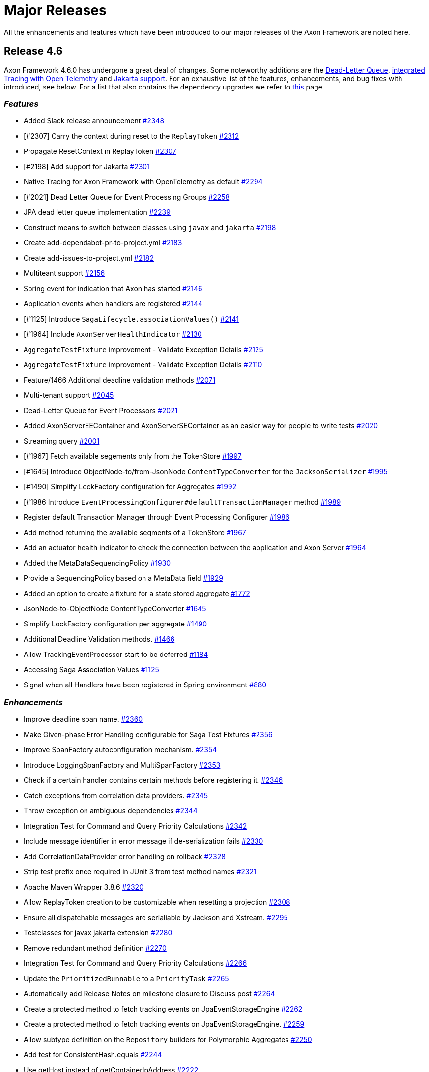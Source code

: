 = Major Releases

All the enhancements and features which have been introduced to our major releases of the Axon Framework are noted here.

== Release 4.6

Axon Framework 4.6.0 has undergone a great deal of changes.
Some noteworthy additions are the https://github.com/AxonFramework/AxonFramework/pull/2258[Dead-Letter Queue], https://github.com/AxonFramework/AxonFramework/pull/2294[integrated Tracing with Open Telemetry] and https://github.com/AxonFramework/AxonFramework/pull/2301[Jakarta support].
For an exhaustive list of the features, enhancements, and bug fixes with introduced, see below.
For a list that also contains the dependency upgrades we refer to https://github.com/AxonFramework/AxonFramework/releases/tag/axon-4.6.0[this] page.

=== _Features_

* Added Slack release announcement https://github.com/AxonFramework/AxonFramework/pull/2348[#2348]
* [#2307] Carry the context during reset to the `ReplayToken` https://github.com/AxonFramework/AxonFramework/pull/2312[#2312]
* Propagate ResetContext in ReplayToken https://github.com/AxonFramework/AxonFramework/issues/2307[#2307]
* [#2198] Add support for Jakarta https://github.com/AxonFramework/AxonFramework/pull/2301[#2301]
* Native Tracing for Axon Framework with OpenTelemetry as default https://github.com/AxonFramework/AxonFramework/pull/2294[#2294]
* [#2021] Dead Letter Queue for Event Processing Groups https://github.com/AxonFramework/AxonFramework/pull/2258[#2258]
* JPA dead letter queue implementation https://github.com/AxonFramework/AxonFramework/pull/2239[#2239]
* Construct means to switch between classes using `javax` and `jakarta` https://github.com/AxonFramework/AxonFramework/issues/2198[#2198]
* Create add-dependabot-pr-to-project.yml https://github.com/AxonFramework/AxonFramework/pull/2183[#2183]
* Create add-issues-to-project.yml https://github.com/AxonFramework/AxonFramework/pull/2182[#2182]
* Multiteant support https://github.com/AxonFramework/AxonFramework/pull/2156[#2156]
* Spring event for indication that Axon has started https://github.com/AxonFramework/AxonFramework/pull/2146[#2146]
* Application events when handlers are registered https://github.com/AxonFramework/AxonFramework/pull/2144[#2144]
* [#1125] Introduce `SagaLifecycle.associationValues()` https://github.com/AxonFramework/AxonFramework/pull/2141[#2141]
* [#1964] Include `AxonServerHealthIndicator` https://github.com/AxonFramework/AxonFramework/pull/2130[#2130]
* `AggregateTestFixture` improvement - Validate Exception Details https://github.com/AxonFramework/AxonFramework/pull/2125[#2125]
* `AggregateTestFixture` improvement - Validate Exception Details https://github.com/AxonFramework/AxonFramework/issues/2110[#2110]
* Feature/1466 Additional deadline validation methods https://github.com/AxonFramework/AxonFramework/pull/2071[#2071]
* Multi-tenant support https://github.com/AxonFramework/AxonFramework/pull/2045[#2045]
* Dead-Letter Queue for Event Processors https://github.com/AxonFramework/AxonFramework/issues/2021[#2021]
* Added AxonServerEEContainer and AxonServerSEContainer as an easier way for people to write tests https://github.com/AxonFramework/AxonFramework/pull/2020[#2020]
* Streaming query https://github.com/AxonFramework/AxonFramework/pull/2001[#2001]
* [#1967] Fetch available segements only from the TokenStore https://github.com/AxonFramework/AxonFramework/pull/1997[#1997]
* [#1645] Introduce ObjectNode-to/from-JsonNode `ContentTypeConverter` for the `JacksonSerializer` https://github.com/AxonFramework/AxonFramework/pull/1995[#1995]
* [#1490] Simplify LockFactory configuration for Aggregates https://github.com/AxonFramework/AxonFramework/pull/1992[#1992]
* [#1986 Introduce `EventProcessingConfigurer#defaultTransactionManager` method https://github.com/AxonFramework/AxonFramework/pull/1989[#1989]
* Register default Transaction Manager through Event Processing Configurer https://github.com/AxonFramework/AxonFramework/issues/1986[#1986]
* Add method returning the available segments of a TokenStore https://github.com/AxonFramework/AxonFramework/issues/1967[#1967]
* Add an actuator health indicator to check the connection between the application and Axon Server https://github.com/AxonFramework/AxonFramework/issues/1964[#1964]
* Added the MetaDataSequencingPolicy https://github.com/AxonFramework/AxonFramework/pull/1930[#1930]
* Provide a SequencingPolicy based on a MetaData field https://github.com/AxonFramework/AxonFramework/issues/1929[#1929]
* Added an option to create a fixture for a state stored aggregate https://github.com/AxonFramework/AxonFramework/pull/1772[#1772]
* JsonNode-to-ObjectNode ContentTypeConverter https://github.com/AxonFramework/AxonFramework/issues/1645[#1645]
* Simplify LockFactory configuration per aggregate https://github.com/AxonFramework/AxonFramework/issues/1490[#1490]
* Additional Deadline Validation methods.
https://github.com/AxonFramework/AxonFramework/issues/1466[#1466]
* Allow TrackingEventProcessor start to be deferred https://github.com/AxonFramework/AxonFramework/pull/1184[#1184]
* Accessing Saga Association Values https://github.com/AxonFramework/AxonFramework/issues/1125[#1125]
* Signal when all Handlers have been registered in Spring environment https://github.com/AxonFramework/AxonFramework/issues/880[#880]

=== _Enhancements_

* Improve deadline span name.
https://github.com/AxonFramework/AxonFramework/pull/2360[#2360]
* Make Given-phase Error Handling configurable for Saga Test Fixtures https://github.com/AxonFramework/AxonFramework/pull/2356[#2356]
* Improve SpanFactory autoconfiguration mechanism.
https://github.com/AxonFramework/AxonFramework/pull/2354[#2354]
* Introduce LoggingSpanFactory and MultiSpanFactory https://github.com/AxonFramework/AxonFramework/pull/2353[#2353]
* Check if a certain handler contains certain methods before registering it.
https://github.com/AxonFramework/AxonFramework/pull/2346[#2346]
* Catch exceptions from correlation data providers.
https://github.com/AxonFramework/AxonFramework/pull/2345[#2345]
* Throw exception on ambiguous dependencies https://github.com/AxonFramework/AxonFramework/pull/2344[#2344]
* Integration Test for Command and Query Priority Calculations https://github.com/AxonFramework/AxonFramework/pull/2342[#2342]
* Include message identifier in error message if de-serialization fails https://github.com/AxonFramework/AxonFramework/pull/2330[#2330]
* Add CorrelationDataProvider error handling on rollback https://github.com/AxonFramework/AxonFramework/issues/2328[#2328]
* Strip test prefix once required in JUnit 3 from test method names https://github.com/AxonFramework/AxonFramework/pull/2321[#2321]
* Apache Maven Wrapper 3.8.6 https://github.com/AxonFramework/AxonFramework/pull/2320[#2320]
* Allow ReplayToken creation to be customizable when resetting a projection https://github.com/AxonFramework/AxonFramework/pull/2308[#2308]
* Ensure all dispatchable messages are serialiable by Jackson and Xstream.
https://github.com/AxonFramework/AxonFramework/pull/2295[#2295]
* Testclasses for javax jakarta extension https://github.com/AxonFramework/AxonFramework/pull/2280[#2280]
* Remove redundant method definition https://github.com/AxonFramework/AxonFramework/pull/2270[#2270]
* Integration Test for Command and Query Priority Calculations https://github.com/AxonFramework/AxonFramework/pull/2266[#2266]
* Update the `PrioritizedRunnable` to a `PriorityTask` https://github.com/AxonFramework/AxonFramework/pull/2265[#2265]
* Automatically add Release Notes on milestone closure to Discuss post https://github.com/AxonFramework/AxonFramework/pull/2264[#2264]
* Create a protected method to fetch tracking events on JpaEventStorageEngine https://github.com/AxonFramework/AxonFramework/pull/2262[#2262]
* Create a protected method to fetch tracking events on JpaEventStorageEngine.
https://github.com/AxonFramework/AxonFramework/pull/2259[#2259]
* Allow subtype definition on the `Repository` builders for Polymorphic Aggregates https://github.com/AxonFramework/AxonFramework/pull/2250[#2250]
* Add test for ConsistentHash.equals https://github.com/AxonFramework/AxonFramework/pull/2244[#2244]
* Use getHost instead of getContainerIpAddress https://github.com/AxonFramework/AxonFramework/pull/2222[#2222]
* Default snapshotfilter with revision null https://github.com/AxonFramework/AxonFramework/pull/2213[#2213]
* Default snapshot filter with revision null https://github.com/AxonFramework/AxonFramework/pull/2212[#2212]
* Creation policy factory for Aggregates https://github.com/AxonFramework/AxonFramework/pull/2209[#2209]
* Removed deprecated code by updating the default serializer initialization https://github.com/AxonFramework/AxonFramework/pull/2206[#2206]
* Flux response type rank matching https://github.com/AxonFramework/AxonFramework/pull/2197[#2197]
* Introduce conditional variants for `ApplyMore` https://github.com/AxonFramework/AxonFramework/pull/2174[#2174]
* Conditional variant for the ApplyMore methods https://github.com/AxonFramework/AxonFramework/issues/2173[#2173]
* Take into account the result of the `equals` method before attempting...
https://github.com/AxonFramework/AxonFramework/pull/2171[#2171]
* Improve javadoc of the ReplayStatus enum to reflect changes to the StreamingEventProcessors https://github.com/AxonFramework/AxonFramework/pull/2170[#2170]
* MultipleInstancesResponseType should match (lower) on single item https://github.com/AxonFramework/AxonFramework/pull/2148[#2148]
* Add duplicate resolution on query handler registration, defaulting to...
https://github.com/AxonFramework/AxonFramework/pull/2140[#2140]
* Add method on DefaultCommandGateway to be able to customize callbacks https://github.com/AxonFramework/AxonFramework/pull/2139[#2139]
* Default Revision `SnapshotFilter` in absence of annotation https://github.com/AxonFramework/AxonFramework/issues/2136[#2136]
* Fine tune the `MessageHandlerLookup` for Spring Native support https://github.com/AxonFramework/AxonFramework/pull/2106[#2106]
* Redesign of Spring Boot Auto Configuration support https://github.com/AxonFramework/AxonFramework/pull/2105[#2105]
* Feature/1629 saga test fixture https://github.com/AxonFramework/AxonFramework/pull/2101[#2101]
* [#2093] Validate if target Command Handling Member can resolve target https://github.com/AxonFramework/AxonFramework/pull/2095[#2095]
* Allow several Aggregate Member collections of the same type https://github.com/AxonFramework/AxonFramework/issues/2093[#2093]
* Changed logging about "processor falling behind" https://github.com/AxonFramework/AxonFramework/pull/2073[#2073]
* Make asDomainEventMessage available to subclasses https://github.com/AxonFramework/AxonFramework/pull/2066[#2066]
* Make `JpaEventStorageEngine#asDomainEventMessage(EventMessage<?>)` protected https://github.com/AxonFramework/AxonFramework/issues/2065[#2065]
* Separate Integration Tests and Aggregate coverage reports https://github.com/AxonFramework/AxonFramework/pull/2063[#2063]
* [#1646] Update "No Handler For" exceptional cases https://github.com/AxonFramework/AxonFramework/pull/2062[#2062]
* [#1711] Simplify attachment of Lifecycle Operations https://github.com/AxonFramework/AxonFramework/pull/2061[#2061]
* Change how Sonar is invoked for GHA's https://github.com/AxonFramework/AxonFramework/pull/2033[#2033]
* Introduce LifecycleAware interface for managing component lifecycle https://github.com/AxonFramework/AxonFramework/pull/2028[#2028]
* Remove MonoWrapper usage.
https://github.com/AxonFramework/AxonFramework/pull/2008[#2008]
* Replaced `method.getParametersTypes().length` by `method.getParameterCount())` https://github.com/AxonFramework/AxonFramework/pull/1987[#1987]
* Methods for testing deadlines when time passed are consistent in TestExecutor & SagaTestFixture (fixes #1974) https://github.com/AxonFramework/AxonFramework/pull/1975[#1975]
* Make methods for testing Deadlines consistent for `TestExecutor` and `SagaTestFixture` https://github.com/AxonFramework/AxonFramework/issues/1974[#1974]
* Added jdk17-ea on our build workflow for early feedback https://github.com/AxonFramework/AxonFramework/pull/1915[#1915]
* Add configurable options for checking failure transiency https://github.com/AxonFramework/AxonFramework/pull/1910[#1910]
* Prevent stack trace generation for HandlerExecutionException https://github.com/AxonFramework/AxonFramework/pull/1905[#1905]
* Allow creation of HandlerExecutionExceptions without stacktrace https://github.com/AxonFramework/AxonFramework/issues/1901[#1901]
* [#1898] Empty associationProperty leads to IndexOutOfBoundsException https://github.com/AxonFramework/AxonFramework/pull/1899[#1899]
* Empty associationProperty leads to IndexOutOfBoundsException https://github.com/AxonFramework/AxonFramework/issues/1898[#1898]
* Provide means of configuring a `CommandCallback` https://github.com/AxonFramework/AxonFramework/issues/1889[#1889]
* Splitted builds into pr and not pr, added ghactions to dependabot and other minors https://github.com/AxonFramework/AxonFramework/pull/1830[#1830]
* Fine tune triggered Deadline validation for Test Fixtures  https://github.com/AxonFramework/AxonFramework/pull/1797[#1797]
* Simplified DeadlineManager configuration https://github.com/AxonFramework/AxonFramework/pull/1796[#1796]
* Expand RetryScheduler to support more granular decision when to retry https://github.com/AxonFramework/AxonFramework/issues/1723[#1723]
* Simplify attachment of Lifecycle Operations https://github.com/AxonFramework/AxonFramework/issues/1711[#1711]
* Improved termination heuristic when response is < batchsize/2 and the...
https://github.com/AxonFramework/AxonFramework/pull/1691[#1691]
* Exception in startHandlers is "swallowed" by exception in shutdownHandlers https://github.com/AxonFramework/AxonFramework/issues/1669[#1669]
* Fine tune "No Handler For..." Exception https://github.com/AxonFramework/AxonFramework/issues/1646[#1646]
* SagaTestFixture should support expectSuccessfulHandlerExecution() https://github.com/AxonFramework/AxonFramework/issues/1629[#1629]
* Large number of rolled back transactions on JPA/JDBC TokenStore https://github.com/AxonFramework/AxonFramework/issues/1475[#1475]
* Reduce Reflection usage https://github.com/AxonFramework/AxonFramework/issues/1427[#1427]
* Add annotation NonNull/Nullable for better usage in kotlin (also java) https://github.com/AxonFramework/AxonFramework/issues/1280[#1280]
* Spurious warnings when a tracking token gap appears then is filled https://github.com/AxonFramework/AxonFramework/issues/1193[#1193]
* Query handlers of the same name and response type within one class https://github.com/AxonFramework/AxonFramework/issues/719[#719]
* MultipleInstancesResponseType should recognize handler with single result https://github.com/AxonFramework/AxonFramework/issues/602[#602]

=== _Bug Fixes_

* Rename SpanFactory.registerTagProvider to registerSpanAttributeProvider https://github.com/AxonFramework/AxonFramework/pull/2347[#2347]
* [#2341] Adjust type checking in `SimpleQueryUpdateEmitter` to accompany type erasure https://github.com/AxonFramework/AxonFramework/pull/2343[#2343]
* UpdateEmitter drops MultipleInstancesResponseType updates due to type checking.
https://github.com/AxonFramework/AxonFramework/issues/2341[#2341]
* Parameter resolver ordering is wrong for test fixtures https://github.com/AxonFramework/AxonFramework/pull/2340[#2340]
* Take all types into account when resolving the deadline handler https://github.com/AxonFramework/AxonFramework/pull/2336[#2336]
* When moving to a polymorphic Aggregate the stored Deadlines are not handled.
https://github.com/AxonFramework/AxonFramework/issues/2333[#2333]
* [#2331] Fix deserialization bug `GrpcBackedSubscriptionQueryMessage` and filter non-handler-matching updates https://github.com/AxonFramework/AxonFramework/pull/2332[#2332]
* `GrpcBackedSubscriptionQueryMessage` overwrites update type with initial response type https://github.com/AxonFramework/AxonFramework/issues/2331[#2331]
* [#2317] Using deadlines with DefaultConfigurer leads to NPE https://github.com/AxonFramework/AxonFramework/pull/2319[#2319]
* Using deadlines with DefaultConfigurer leads to NPE https://github.com/AxonFramework/AxonFramework/issues/2317[#2317]
* Fix streaming queries not respecting PriorityTask mechanism https://github.com/AxonFramework/AxonFramework/pull/2309[#2309]
* [#2268] Adjust `ConditionalOnClass` to validate existence of the `AxonServerConnectionManager` in absence of the `axon-server-connector` package.
https://github.com/AxonFramework/AxonFramework/pull/2269[#2269]
* Bug when using Spring actuator starter and excluding axon server https://github.com/AxonFramework/AxonFramework/issues/2268[#2268]
* Support `Cache` and `LockFactory` configuration on `@Aggregate` stereotype https://github.com/AxonFramework/AxonFramework/pull/2254[#2254]
* Extracted lambdas to inner static classes https://github.com/AxonFramework/AxonFramework/pull/2240[#2240]
* Dependency on reactor is needed to be able to start an Axon app using current 4.6.0-SNAPSHOT https://github.com/AxonFramework/AxonFramework/issues/2238[#2238]
* Fix snapshots not being deployed to nexus https://github.com/AxonFramework/AxonFramework/pull/2237[#2237]
* fix javadoc: default port is 8124, not 8123 https://github.com/AxonFramework/AxonFramework/pull/2223[#2223]
* fix typo in local variable name https://github.com/AxonFramework/AxonFramework/pull/2218[#2218]
* Publisher Response Type https://github.com/AxonFramework/AxonFramework/pull/2215[#2215]
* EventProcessingModule should lazily initialize processors https://github.com/AxonFramework/AxonFramework/pull/2180[#2180]
* Fix `StreamingEventProcessor#maxCapacity` for the `TrackingEventProcessor` https://github.com/AxonFramework/AxonFramework/pull/2124[#2124]
* Restore missing commit 6e531a6cf173243adf9519905f42cbec0a334238 https://github.com/AxonFramework/AxonFramework/pull/2116[#2116]
* Wire eventSerializer into QuartzEventSchedulerFactoryBean https://github.com/AxonFramework/AxonFramework/pull/2115[#2115]
* Wire the event `Serializer` into `QuartzEventSchedulerFactoryBean` https://github.com/AxonFramework/AxonFramework/issues/2088[#2088]
* Fix typo in pom.xml https://github.com/AxonFramework/AxonFramework/pull/2022[#2022]
* Fix typos https://github.com/AxonFramework/AxonFramework/pull/2016[#2016]
* Exponential Retry for Tracking event processor not happening for transient exceptions when using postgres JdbcTokenStore https://github.com/AxonFramework/AxonFramework/issues/1920[#1920]

=== _Contributors_

We'd like to thank all the contributors who worked on this release!

* https://github.com/mnegacz[@mnegacz]
* https://github.com/WackyS[@WackyS]
* https://github.com/YvonneCeelie[@YvonneCeelie]
* https://github.com/altuntasfatih[@altuntasfatih]
* https://github.com/saratry[@saratry]
* https://github.com/barbeque-squared[@barbeque-squared]
* https://github.com/srmppn[@srmppn]
* https://github.com/krosenvold[@krosenvold]
* https://github.com/gklijs[@gklijs]
* https://github.com/erikhofer[@erikhofer]
* https://github.com/Dilsh0d[@Dilsh0d]
* https://github.com/smcvb[@smcvb]
* https://github.com/sandjelkovic[@sandjelkovic]
* https://github.com/MGathier[@MGathier]
* https://github.com/dgomezg[@dgomezg]
* https://github.com/Arnaud-J[@Arnaud-J]
* https://github.com/sascha-eisenmann[@sascha-eisenmann]
* https://github.com/Morlack[@Morlack]
* https://github.com/andye2004[@andye2004]
* https://github.com/nils-christian[@nils-christian]
* https://github.com/lfgcampos[@lfgcampos]
* https://github.com/heutelbeck[@heutelbeck]
* https://github.com/mikelhamer[@mikelhamer]
* https://github.com/m1l4n54v1c[@m1l4n54v1c]
* https://github.com/Vermorkentech[@Vermorkentech]
* https://github.com/lacinoire[@lacinoire]
* https://github.com/jangalinski[@jangalinski]
* https://github.com/azzazzel[@azzazzel]
* https://github.com/eddumelendez[@eddumelendez]
* https://github.com/timtebeek[@timtebeek]
* https://github.com/sgrimm-sg[@sgrimm-sg]
* https://github.com/dmurat[@dmurat]
* https://github.com/abuijze[@abuijze]
* https://github.com/hatzlj[@hatzlj]
* https://github.com/schananas[@schananas]

== Release 4.5

This release has seen numerous addition towards Axon Framework.
The most interesting adjustments can be seen down below.
Note that the BOM (as marked in https://github.com/AxonFramework/AxonFramework/issues/1200[#1200]) is not part of the release notes, as this will use its own separate release cycle.
For those interested, the BOM repository can be found https://github.com/AxonFramework/axon-bom[here].

For an exhaustive list of all adjustments made for release 4.5 you can check out https://github.com/AxonFramework/AxonFramework/releases/tag/axon-4.5[this] page.

=== _Enhancements_

* A new type of `EventProcessor` has been introduced in pull request https://github.com/AxonFramework/AxonFramework/pull/1712[#1712], called the `PooledStreamingEventProcessor`.
This `EventProcessor` allows the same set of operations as the `TrackingEventProcessor`, but uses a different threading approach for handling events and processing operations.
In all, this solution provides a more straightforward processor implementation and configuration, allowing for enhanced event processing in general.
For specifics on how to configure it, check out link:../../axon-framework/events/event-processors/streaming.md#pooled-streaming-event-processor[this] section.
* Sagas support the use of link:../../axon-framework/deadlines/deadline-managers.md#handling-a-deadline[Deadline Handlers], but an `@DeadlineHandler` annotated method couldn't automatically close a Saga with the `@EndSaga` annotation.
This enhancement has been described in https://github.com/AxonFramework/AxonFramework/issues/1469[#1469] and resolved in pull request https://github.com/AxonFramework/AxonFramework/pull/1656[#1656].
As such, as of Axon 4.5, an `@DeadlineHandler` annotated can also be annotated with `@EndSaga`, to automatically close the Saga whenever the given deadline is handled.
* Whenever an application uses snapshots, the point arises that old snapshot versions need to be invalidated when loading an Aggregate.
To that end the link:../../axon-framework/tuning/event-snapshots.md#filtering-snapshot-events[`SnapshotFilter`] can be configured.
As a simplified solution, the `@Revision` annotation can now be placed on the Aggregate class to automatically configure a revision based `SnapshotFilter`.
Due to this, old snapshots will be filtered out automatically when an Aggregate is reconstructed from the `EventStore`.
For those interested, the implementation of this feature can be found https://github.com/AxonFramework/AxonFramework/pull/1657[here].
* At the basis of Axon's message handling functionality, is the `MessageHandlingMember`.
For the time being, the sole implementation of this is the `AnnotatedMessageHandlingMember`, which expect the use of annotations like the `@CommandHandler` and `@EventHandler`, for example.
As a step towards constructing an annotation-less approach, https://github.com/AxonFramework/AxonFramework/pull/1621[#1621] was introduced into the framework.
The first steps taken in this pull request are the deprecation of annotation-specific methods from the `MessageHandlingMember` interface.
Added to this is a new approach towards defining attributes of a message handling member through `HandlerAttributes`.

=== _Bug Fixes_

* The `InMemoryEventStorageEngine` is a good fit for testing purposes.
However, it included a discrepancy towards the event storing solution compared to other event storage solutions.
This issue was addressed in https://github.com/AxonFramework/AxonFramework/issues/1056[#1056] and resolved in pull request https://github.com/AxonFramework/AxonFramework/pull/1660[#1660].
* In issue https://github.com/AxonFramework/AxonFramework/issues/1733[#1733] a confusion around the `EventUtils#asDomainEventMessage` was described.
This reiterated the fact that this method is purely intended for internal use inside Axon Framework, which was not clear to the users.
As such, it has now been deprecated, containing a clear statement why this method is not to be used.

== Release 4.4

=== _Enhancements_

* Axon Framework can now be used in conjunction with https://docs.spring.io/spring-boot/docs/1.5.16.RELEASE/reference/html/using-boot-devtools.html[Spring Boot Developer Tools].
You can simply achieve this by adding the required dev-tools dependency to your project.
* As a partial solution to https://github.com/AxonFramework/AxonFramework/issues/1106[#1106], Axon Server can now be used to schedule events.
Building an `AxonServerEventScheduler` as the `EventScheduler` implementation as defined through the builder is sufficient to start with scheduling events through Axon Server.
* An `EventTrackerStatusChangeListener` can now be configured for a `TrackingEventProcessor`, as was requested in https://github.com/AxonFramework/AxonFramework/issues/1338[#1338].
It can be configured through the `TrackingEventProcessorConfiguration`, allowing users to react upon status changes of each thread processing event messages.
* Component specific message handler interceptors can now be defined through a dedicated annotation: the `@MessageHandlerInterceptor` annotation.
This annotation allows you to introduce a specific bit of logic to be invoked _prior_ to entering the message handling function or after invocation.
It for example allows the additional introduction of a `@ExceptionHandler` annotation, allowing you to specifically deal with the exceptions thrown from your message handlers.
The original pull request can be found under https://github.com/AxonFramework/AxonFramework/pull/1394[#1394].
For more specifics on using this annotation, check ou the link:../../axon-framework/messaging-concepts/message-intercepting.md#messagehandlerinterceptor[@MessageHandlerInterceptor] section.
* Configuring a `Snapshotter` and `SnapshotFilter` have been simplified in this release.
Pull request https://github.com/AxonFramework/AxonFramework/pull/1447[#1447] shares the load of allowing for distinct `Snapshotter` configuration.
Issue https://github.com/AxonFramework/AxonFramework/issues/1391[#1391] describes the intent to the configuration of snapshot filtering to be performed on Aggregate level.
The former can be configured through the `Configurer`, whereas the latter is by usage of the `AggregateConfigurer`.

=== _Bug Fixes_

* The `AggregateTestFixture` was incorrectly noting an old method in one of its exceptions.
This has been marked and resolved in https://github.com/AxonFramework/AxonFramework/issues/1428[#1428].
* The `CommandValidator` and `EventValidator` had a minor discrepancy;
namely, the `CommandValidator` cleared out contained commands upon starting whereas the `EventValidator` didn't.
Pull request https://github.com/AxonFramework/AxonFramework/pull/1438[#1438] resolved the problem at hand.

For a full list of all the feature request and enhancements done for release 4.4, you can check out https://github.com/AxonFramework/AxonFramework/milestone/45?closed=1[this] page.

== Release 4.3

=== _Enhancements_

* Aggregate Polymorphism has been introduced, allowing for an aggregate hierarchy to come naturally from a domain model.
To set this up, the `+AggregateConfigurer#withSubtypes(Class...
aggregates)+` method can be used.
In a Spring environment, an aggregate class hierarchy will be detected automatically.
For more details on this feature, read up on it xref:../../axon-framework/axon-framework-commands/modeling/aggregate-polymorphism.adoc[here].
* An Axon application will now shutdown more gracefully than it did in the previous releases.
This is achieved by marking specific methods in Axon's infrastructure components as a `@StartHandler` or `@ShutdownHandler`.
A 'phase' is required in those, specifying when the method should be executed.
If you want to add your own lifecycle handlers, you can either register a component with the aforementioned annotations or register the methods directly through `Configurer#onInitialize`, `Configuration#onStart` and `Configuration#onShutdown`.
* We have introduced the `@CreationPolicy` annotation which you can add to `@CommandHandler` annotated methods in your aggregate.
Through this, it is possible to define if such a command handler should 'never', 'always' or 'create' an aggregate 'if-missing'.
For further explanation read the link:../../axon-framework/axon-framework-commands/command-handlers.md#aggregate-command-handler-creation-policy[Aggregate Command Handler Creation Policy] section.
* Both the `XStreamSerializer` and `JacksonSerializer` provide a means to toggle on "lenient serialization" through their builders.
* Various test fixture improvements have been made, such as options to register a `HandlerEnhancerDefinition`, a `ParameterResolverFactory` and a `ListenerInvocationErrorHandler`.
Additional validations have been added too, revolving around asserting scheduled events and deadline message.
The xref:../../axon-framework/testing/commands-events.adoc[Test Fixture] page has been updated to define these new operations accordingly.
* The `TrackingEventProcessor#processingStatus` method as of 4.3 exposes more status information.
The current token position, token-at-reset, is-merging and merge-completed position have been added to the set.
Read the link:../../axon-framework/monitoring/processors.md#event-tracker-status-a-idevent-tracker-statusa[Event Tracker Status] section for more specifics on this.

=== _Bug Fixes_

* A `ConcurrencyException` was thrown when an aggregate was created at two distinct JVM's at the same time.
As ``ConcurrencyException``s are typically retryable,  the creation command would be issued again if a `RetryScheduler` was in place.
Retrying this operation is however useless and hence has been replaced for an `AggregateStreamCreationException` in pull request https://github.com/AxonFramework/AxonFramework/pull/1333[#1333].
* The test fixtures for state-stored aggregates did unintentionally not allow resource injection.
This problem has been resolved in pull request https://github.com/AxonFramework/AxonFramework/pull/1315[#1315].
* The `MultiStreamableMessageSource` did not deal well with one or several exceptional streams.
Hence exception handling has been improved on this matter in https://github.com/AxonFramework/AxonFramework/pull/1325[#1325].

For a complete list of all the changes made in 4.3 you can check out https://github.com/AxonFramework/AxonFramework/milestone/42?closed=1[this] page.

== Release 4.2

=== _Enhancements_

* Axon Framework applications can now use tags to support a level of 'location awareness' between Axon clients and Axon Server instances.
This feature is further described xref:../../axon-server/administration/tagging.adoc[here].
* Axon Server already supported several contexts, but Axon Framework application could not specify to which context message should be dispatched.
The Axon Server Connector has been expanded with a `TargetContextResolver` to allow just this.
* A new implementation of the `StreamablbeMessageSource` has been implemented: the `MultiStreamableMessageSource`.
This implementation allows pairing several "streamable" message sources into a single source.
This can in turn be used to for example read events from several distinct contexts for a single Tracking Event Processor.
* Handler Execution Exception now allow application specific information to be sent back over the wire in case of a distributed set up.
* The `TrackingToken` interface now provides an estimate of it's relative position in the event stream through the `position()` method.
* `Optional` return types can now be used for Query Handling methods.

=== _Bug Fixes_

* An Aggregate's `Snapshotter` was not auto configured when Spring Boot is being used, as was filed under https://github.com/AxonFramework/AxonFramework/issues/932[#932].
* The `CommandResultMessage` was returned as `null` when using the link:./[`DisruptorCommandBus`].
This was solved in pull request https://github.com/AxonFramework/AxonFramework/pull/1169[#1169].
* The `ScopeDescriptor` used by the `DeadlineManager` had serialization issue when a user would migrate from an Axon 3.x application to Axon 4.x.
The `axon-legacy` package has been expanded to contain legacy ``ScopeDescriptor``s to resolve this problem.

For a full list of all features, enhancements and bugs, check out the https://github.com/AxonFramework/AxonFramework/milestone/38?closed=1[issue tracker].

== Release 4.1

=== _Enhancements_

* The `TrackingEventProcessor` now has an API to split and merge `TrackingTokens` during runtime of an application.
Axon Server has additions to the UI to split and merge a given Tracking Event Processor's tokens.
* Next to https://metrics.dropwizard.io/4.0.0/[Dropwizard] metrics the framework now also supports https://micrometer.io/[Micrometer] metrics.
The `MessageMonitor` interface is used to allow integration with Micrometer.
Lastly, we are incredibly thankful that this has been introduced as a community contribution.
* Primitive types are now supported as `@QueryHandler` return types.
* We have introduced the `EventGateway` in a similar fashion as the `CommandGateway` and `QueryGateway`.
As with the command and query version, the `EventGateway` provides a simpler API when it comes to dispatching Events on the `EventBus`.

=== _Bug Fixes_

* Command and Query message priority was not set correctly for the Axon Server Connector.
This issue has been addressed under bug https://github.com/AxonFramework/AxonFramework/pull/1004[#1004].
* The `CapacityMonitor` was not registered correctly for Event Processor, which user "Sabartius" resolved under issue https://github.com/AxonFramework/AxonFramework/issues/961[#961].
* Some exception were not reported correctly and/or clearly when utilizing the Axon Server Connector (issue marked under number https://github.com/AxonFramework/AxonFramework/pull/945[#945]).

We refer to https://github.com/AxonFramework/AxonFramework/milestone/31?closed=1[this] page for a full list of all the changes.

== Release 4.0

=== _Enhancements_

* The package structure of Axon Framework has changed drastically with the aim to provide users the option to pick and choose.
For example, if only the messaging components of framework are required, one can directly depend on the `axon-messaging` package.
* In part with the package restructure, all components which leverage another framework to provide something extra have been given their own repository.
These repositories are called the https://github.com/AxonFramework?utf8=%E2%9C%93&q=extensions&type=&language=[Axon Framework Extensions].
* The configuration of Event Processor has been replaced and greatly fine tuned with the addition of the `EventProcessingConfigurer`.
* Some new defaults have been introduced in release 4.0, like a bias towards expecting a connection with Axon Server.
Another important chance is the switch from defaulting to Tracking Processors instead of Subscribing Processors.
* The notion of a `CommandResultMessage` has been introduced as a dedicated message towards the result of command handling.
* To simplify configuration and more easily overcome deprecation, the https://en.wikipedia.org/wiki/Builder_pattern[Builder pattern] has been implemented for all infrastructure components.

=== _Bug Fixes_

The bugs marked for release 4.0 were issues introduced to new features or enhancements.
As such they should not have impacted users in any way.
Regardless, the full list can be found https://github.com/AxonFramework/AxonFramework/issues?utf8=%E2%9C%93&q=is%3Aclosed+milestone%3A%22Release+4.0%22++label%3A%22Type%3A+Bug%22[here].

For more details, check the list of issues https://github.com/AxonFramework/AxonFramework/milestone/28?closed=1[here].
